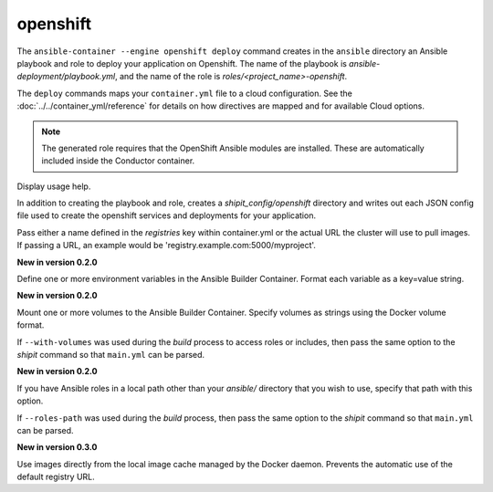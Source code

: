 openshift
=========

.. program:: ansible-container --engine openshift deploy

The ``ansible-container --engine openshift deploy`` command creates in the ``ansible`` directory an Ansible
playbook and role to deploy your application on Openshift. The name of the playbook is
*ansible-deployment/playbook.yml*, and the name of the role is *roles/<project_name>-openshift*.

The ``deploy`` commands maps your ``container.yml`` file to a cloud configuration. See the :doc:`../../container_yml/reference`
for details on how directives are mapped and for available Cloud options.

.. note::
    The generated role requires that the OpenShift Ansible modules are installed. These are automatically included inside the Conductor container.


.. option:: --help

Display usage help.

.. option:: --save-config

In addition to creating the playbook and role, creates a *shipit_config/openshift* directory and writes out each
JSON config file used to create the openshift services and deployments for your application.

.. option:: --pull-from <registry name>

Pass either a name defined in the *registries* key within container.yml or the actual URL the cluster will use to
pull images. If passing a URL, an example would be 'registry.example.com:5000/myproject'.

.. option:: --with-variables WITH_VARIABLES [WITH_VARIABLES ...]

**New in version 0.2.0**

Define one or more environment variables in the Ansible Builder Container. Format each variable as a
key=value string.

.. option:: --with-volumes WITH_VOLUMES [WITH_VOLUMES ...]

**New in version 0.2.0**

Mount one or more volumes to the Ansible Builder Container. Specify volumes as strings using the Docker
volume format.

If ``--with-volumes`` was used during the `build` process to access roles or includes, then pass the same option to the `shipit` command so that ``main.yml`` can be parsed. 

.. option:: --roles-path LOCAL_PATH

**New in version 0.2.0**

If you have Ansible roles in a local path other than your `ansible/` directory that you wish to use, specify that path with this option.

If ``--roles-path`` was used during the `build` process, then pass the same option to the `shipit` command so that ``main.yml`` can be parsed. 

.. option:: --local-images

**New in version 0.3.0**

Use images directly from the local image cache managed by the Docker daemon. Prevents the automatic use of the default registry URL.

